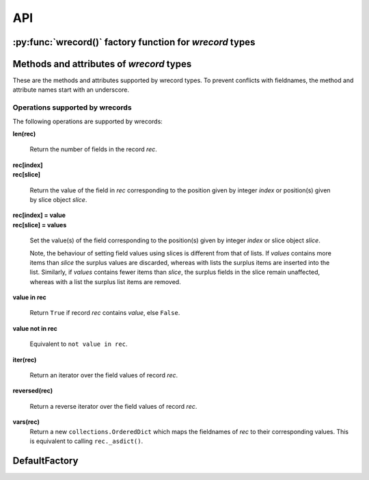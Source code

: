 ===
API
===

---------------------------------------------------------
:py:func:`wrecord()` factory function for *wrecord* types
---------------------------------------------------------

.. py:function:: wrecord(typename, fieldnames, rename=False)

    Create a new record class with fields accessible by named attributes.

    The new type is a subclass of ``collections.Sequence`` named *typename*.

    The new subclass is used to create record objects that have fields
    accessible by attribute lookup as well as being indexable and
    iterable. Per-field default values can be set. These are assigned
    to fields that are not supplied a value when new instances of the
    subclass are initialised.

    Basic example::

        >>> from wrecord import wrecord
        >>> Point = wrecord('Point', 'x y')  # create a new record type
        >>> p = Point(x=1, y=2)              # instantiate with keyword arguments
        >>> p.x                              # fields are accessible by name
        1
        >>> p[1]                             # and indexable like lists
        2
        >>> p                                # readable __repr__ with name=value style
        Point(x=1, y=2)
        >>> # Create a new record type with default field values
        >>> Point = wrecord('Point', [('x', None), ('y', None)])
        >>> p = Point(x=1)                   # fields with defaults do not need to be specified
        >>> p                                # y has been assigned a default value
        Point(x=1, y=None)

    :param typename: Name of the subclass to create, e.g. ``'MyRecord'``.
    :param fieldnames: Specifies the fieldnames and optional per-field
        default values of the record. It cam be a single string with each
        fieldname separated by whitespace and/or commas such as ``'x, y'``;
        a sequence of strings such as ``['x', 'y']`` and/or 2-tuples of the
        form ``(fieldname, default_value)`` such as
        ``[('x', None), ('y', None)]``; a mapping of fieldname-default_value
        pairs such as ``collections.OrderedDict([('x', None), ('y', None)])``.

        Note, it only makes sense to use an ordered mapping (e.g.
        ``OrderedDict``) since access by index or iteration is affected by the
        order of the fieldnames.

        A fieldname may be any valid Python identifier except for names
        starting with an underscore.
    :param rename: If set to ``True``, invalid fieldnames are automatically
        replaced with positional names. For example,
        ('abc', 'def', 'ghi', 'abc') is converted to
        ('abc', '_1', 'ghi', '_3'), eliminating the keyword 'def' and the
        duplicate fieldname 'abc'.
    :returns: A subclass of ``collections.Sequence`` named *typename*.
    :raises: ValueError if *typename* is invalid or *fieldnames*
        contains an invalid fieldname and rename is ``False``.

-----------------------------------------
Methods and attributes of *wrecord* types
-----------------------------------------
These are the methods and attributes supported by wrecord types. To prevent
conflicts with fieldnames, the method and attribute names start with an
underscore.

.. py:class:: SomeWrecordType(*values_by_field_order, **values_by_fieldname)

    Return a new wrecord object.

    Field values can be passed by field order, fieldname, or both.

    The following examples all return a wrecord equivalent to
    ``Rec(a=1, b=2, c=3)``::

        >>> Rec = wrecord('Rec', 'a b c')
        >>> rec = Rec(1, 2, 3)                # using positional args
        >>> rec = Rec(a=1, b=2, c=3)          # using keyword args
        >>> rec = Rec(*[1, 2, 3])             # using a sequence
        >>> rec = Rec(**dict(a=1, b=2, c=3))  # using a mapping
        >>> rec = Rec(*[1, 2], c=3)           # using an unpacked sequence and keyword arg
        >>> rec
        Rec(a=1, b=2, c=3)

    Since wrecord instances are iterable they can be used to initialise
    other instances of the same type by unpacking them::

        >>> rec2 = Rec(*rec)
        >>> rec2 == rec
        True

    If a field has not been supplied a value by an argument, its default value
    will be used (if one has been defined).

    :param *values_by_field_order: Field values passed by field order.
    :param **values_by_fieldname: Field values passed by fieldname.
    :raises: ``TypeError`` if the number of positional arguments exceeds the
         number of fields, a keyword argument does not match a fieldname,
         or a keyword argument redefines a positional argument.
         ``ValueError`` if a field has not been defined by the positional
         or keyword arguments and has no default value set.

.. py:function:: somewrecord._asdict()

    Return a new ``collections.OrderedDict`` which maps fieldnames to their
    values.

.. py:function:: somewrecord._asitems()

    Return a list of ``(fieldname, value)`` 2-tuples.

.. py:function:: somewrecord._count(value)

    Return a count of how many times *value* occurs in the record.

.. py:function:: somewrecord._index(value)

    Return the index of the first occurrence of *value* in the record.

.. py:attribute:: somewrecord._fieldnames

    Tuple of strings listing the fieldnames. Useful for introspection and
    creating new record types from existing record types. Should not be
    changed.

    Example usage::

        >>> Point = wrecord('Point', 'x y')  # create a new record type
        >>> Point._fieldnames       # view the fieldnames
        ('x', 'y')
        >>> Point3D = wrecord('Point3D', Point._fieldnames + ('z',))
        >>> Point3D._fieldnames
        ('x', 'y', 'z')

.. py:classmethod:: somewrecord._get_defaults()

    Return a dict that maps fieldnames to their corresponding default_value.
    If no default values are set an empty dict is returned.

.. py:classmethod:: somewrecord._replace_defaults(*values_by_field_order, **values_by_fieldname)

    Replace the existing per-field default values.

    The new default field values can be passed by field order, fieldname, or
    both.

    Changing the defaults can be useful if you wish to use the same record
    class in different contexts which require different default values.

    Example::

        >>> Point3D = wrecord('Point3D', [('x', 1), ('y', 2), 'z'])
        >>> Point3D._get_defaults()
        {'x': 1, 'y': 2}
        >>> Point3D._replace_defaults(x=7, z=9)
        >>> Point3D._get_defaults()  # 'y' was not supplied a default so it no longer has one
        {'x': 7, 'z': 9}
        >>> Point3D._replace_defaults()  # Remove all defaults
        >>> Point3D._get_defaults()
        {}

    :param *values_by_field_order: Default field values passed by field order.
    :param **values_by_fieldname: Default field values passed by fieldname.
    :raises: ``TypeError`` if the number of positional arguments exceeds the
         number of fields, a keyword argument does not match a fieldname,
         or a keyword argument redefines a positional argument.

.. py:function:: somewrecord._update(*values_by_field_order, **values_by_fieldname)

    Update field values with values passed by field order, fieldname, or both.

    Example::

        >>> Rec = wrecord('Rec', 'a b c')
        >>> r = Rec(a=1, b=2, c=3)
        >>> r._update(b=5, c=6)   # Using keyword arguments
        >>> r
        Rec(a=1, b=5, c=6)
        >>> r._update(2, 3, c=4)  # Using values by field order and by name
        >>> r
        Rec(a=2, b=3, c=4)

    :param *values_by_field_order: Field values passed by field order.
    :param **values_by_fieldname: Field values passed by fieldname.
    :raises: ``TypeError`` if the number of positional arguments exceeds the
         number of fields, a keyword argument does not match a fieldname,
         or a keyword argument redefines a positional argument.

Operations supported by wrecords
--------------------------------
The following operations are supported by wrecords:

**len(rec)**

    Return the number of fields in the record *rec*.

| **rec[index]**
| **rec[slice]**

    Return the value of the field in *rec* corresponding to the position given
    by integer *index* or position(s) given by slice object *slice*.

| **rec[index] = value**
| **rec[slice] = values**

    Set the value(s) of the field corresponding to the position(s) given by
    integer *index* or slice object *slice*.

    Note, the behaviour of setting field values using slices is
    different from that of lists. If *values* contains more items than
    *slice* the surplus values are discarded, whereas with lists the
    surplus items are inserted into the list. Similarly, if *values* contains
    fewer items than *slice*, the surplus fields in the slice remain
    unaffected, whereas with a list the surplus list items are removed.

**value in rec**

    Return ``True`` if record *rec* contains *value*, else ``False``.

**value not in rec**

    Equivalent to ``not value in rec``.

**iter(rec)**

    Return an iterator over the field values of record *rec*.

**reversed(rec)**

    Return a reverse iterator over the field values of record *rec*.

**vars(rec)**
    Return a new ``collections.OrderedDict`` which maps the fieldnames of
    *rec* to their corresponding values. This is equivalent to calling
    ``rec._asdict()``.

--------------
DefaultFactory
--------------
.. py:class:: DefaultFactory(factory_func, args=(), kwargs={})

    Wrap a default factory function.

    Default factory functions must be wrapped using this class so that they
    can be distinguished from non-factory default values. Optional positional
    and keyword arguments to be passed to the factory function when it is
    called can be set.

    Example of setting ``list`` (with no arguments), as a default factory
    during wrecord creation::

        >>> from wrecord import DefaultFactory
        >>> Car = wrecord('Car', [
        ...     'make',
        ...     'model',
        ...     ('colours', DefaultFactory(list))])
        >>> car = Car(make='Lotus', model='Exige')
        >>> car.colours.append('Orange')
        >>> car.colours.append('Green')
        >>> car
        Car(name='Lotus', model='Exige', colours=['Orange', 'Green'])

    An example using ``dict`` with positional and keyword arguments
    as a default factory::

        >>> Rec = wrecord('Rec', [
        ...     ('a', DefaultFactory(dict, args=[[('b', 2)]], kwargs=dict(c=3)))])
        >>> rec = Rec()       # field will be set using the default factory
        >>> rec.a
       {'b': 2, 'c': 3}

    :param factory_func: the callable object to be invoked as a default
        factory function (with *args* and *kwargs* if provided).
    :param args: a tuple of arguments for the factory function invocation.
    :param kwargs: a dictionary of keyword arguments for the factory function
        invocation.
